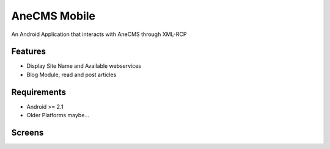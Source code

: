 =====================
AneCMS Mobile
=====================

An Android Application that interacts with AneCMS through XML-RCP

Features
========

* Display Site Name and Available webservices
* Blog Module, read and post articles

Requirements
============

* Android >= 2.1
* Older Platforms maybe...

Screens
=======

.. image:: https://github.com/AneGroup/AneCMS-Mobile/raw/master/screens/screenshot1.png
.. image:: https://github.com/AneGroup/AneCMS-Mobile/raw/master/screens/screenshot2.png
.. image:: https://github.com/AneGroup/AneCMS-Mobile/raw/master/screens/screenshot3.png
.. image:: https://github.com/AneGroup/AneCMS-Mobile/raw/master/screens/screenshot4.png
.. image:: https://github.com/AneGroup/AneCMS-Mobile/raw/master/screens/screenshot5.png